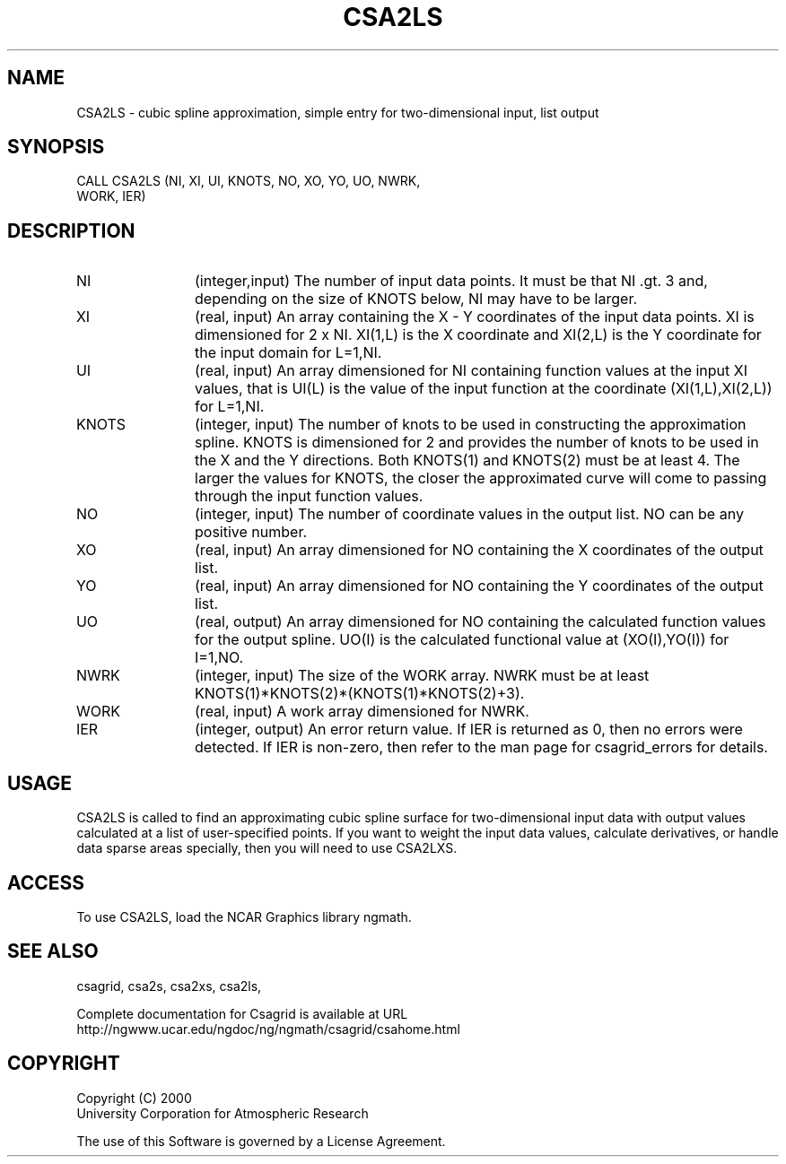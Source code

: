 .\"
.\"	$Id: csa2ls.m,v 1.4 2008-07-27 03:35:33 haley Exp $
.\"
.TH CSA2LS 3NCARG "January 1999" UNIX "NCAR GRAPHICS"
.SH NAME
CSA2LS - cubic spline approximation, simple entry for two-dimensional input,
list output
.SH SYNOPSIS
CALL CSA2LS (NI, XI, UI, KNOTS, NO, XO, YO, UO, NWRK, 
.br
             WORK, IER)
.SH DESCRIPTION
.IP NI 12
(integer,input) The number of input data points. It must be that NI .gt. 3 
and, depending on the size of KNOTS below, NI may have to be larger.
.IP XI 12
(real, input) An array containing the X - Y coordinates of the input data 
points. XI is dimensioned for 2 x NI.  XI(1,L) is the X coordinate and 
XI(2,L) is the Y coordinate for the input domain for L=1,NI.
.IP UI 12
(real, input) An array dimensioned for NI containing function values at 
the input XI values, 
that is UI(L) is the value of the input function at the coordinate
(XI(1,L),XI(2,L)) for L=1,NI.
.IP KNOTS 12
(integer, input) The number of knots to be 
used in constructing the approximation
spline.  KNOTS is dimensioned for 2 and provides the number of knots to be
used in the X and the Y directions.  Both KNOTS(1) and KNOTS(2) must be at 
least 4.  The larger the values for KNOTS, the closer the approximated curve
will come to passing through the input function values.
.IP NO 12
(integer, input) The number of coordinate values in the output list. 
NO can be any positive number. 
.IP XO 12
(real, input) An array dimensioned for NO containing the X coordinates 
of the output list.
.IP YO 12
(real, input) An array dimensioned for NO containing the Y coordinates 
of the output list.
.IP UO 12
(real, output) An array dimensioned for NO containing the calculated 
function values for the output spline.  UO(I) is the calculated functional 
value at (XO(I),YO(I)) for I=1,NO.
.IP NWRK 12 
(integer, input) The size of the WORK array.  NWRK must be at least
KNOTS(1)*KNOTS(2)*(KNOTS(1)*KNOTS(2)+3).
.IP WORK 12
(real, input) A work array dimensioned for NWRK.
.IP IER 12
(integer, output) An error return value.  If IER is returned as 0, then
no errors were detected. If IER is non-zero, then refer to the man
page for csagrid_errors for details.
.SH USAGE
CSA2LS is called to find an approximating cubic spline surface for
two-dimensional input data with output values calculated at a list of
user-specified points.  If you want to weight the input data values,
calculate derivatives, or handle data sparse areas specially,
then you will need to use CSA2LXS.
.SH ACCESS
To use CSA2LS, load the NCAR Graphics library ngmath.
.SH SEE ALSO
csagrid,
csa2s,
csa2xs,
csa2ls,
.sp
Complete documentation for Csagrid is available at URL
.br
http://ngwww.ucar.edu/ngdoc/ng/ngmath/csagrid/csahome.html
.SH COPYRIGHT
Copyright (C) 2000
.br
University Corporation for Atmospheric Research
.br

The use of this Software is governed by a License Agreement.
